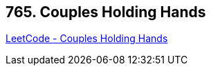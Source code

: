 == 765. Couples Holding Hands

https://leetcode.com/problems/couples-holding-hands/[LeetCode - Couples Holding Hands]


